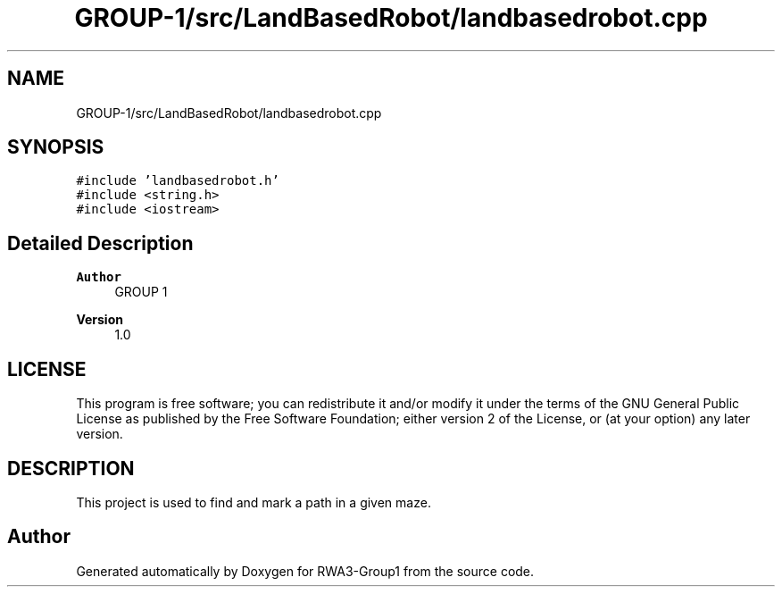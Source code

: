 .TH "GROUP-1/src/LandBasedRobot/landbasedrobot.cpp" 3 "Tue Nov 5 2019" "Version 1.0" "RWA3-Group1" \" -*- nroff -*-
.ad l
.nh
.SH NAME
GROUP-1/src/LandBasedRobot/landbasedrobot.cpp
.SH SYNOPSIS
.br
.PP
\fC#include 'landbasedrobot\&.h'\fP
.br
\fC#include <string\&.h>\fP
.br
\fC#include <iostream>\fP
.br

.SH "Detailed Description"
.PP 

.PP
\fBAuthor\fP
.RS 4
GROUP 1 
.RE
.PP
\fBVersion\fP
.RS 4
1\&.0
.RE
.PP
.SH "LICENSE"
.PP
This program is free software; you can redistribute it and/or modify it under the terms of the GNU General Public License as published by the Free Software Foundation; either version 2 of the License, or (at your option) any later version\&.
.SH "DESCRIPTION"
.PP
This project is used to find and mark a path in a given maze\&. 
.SH "Author"
.PP 
Generated automatically by Doxygen for RWA3-Group1 from the source code\&.
